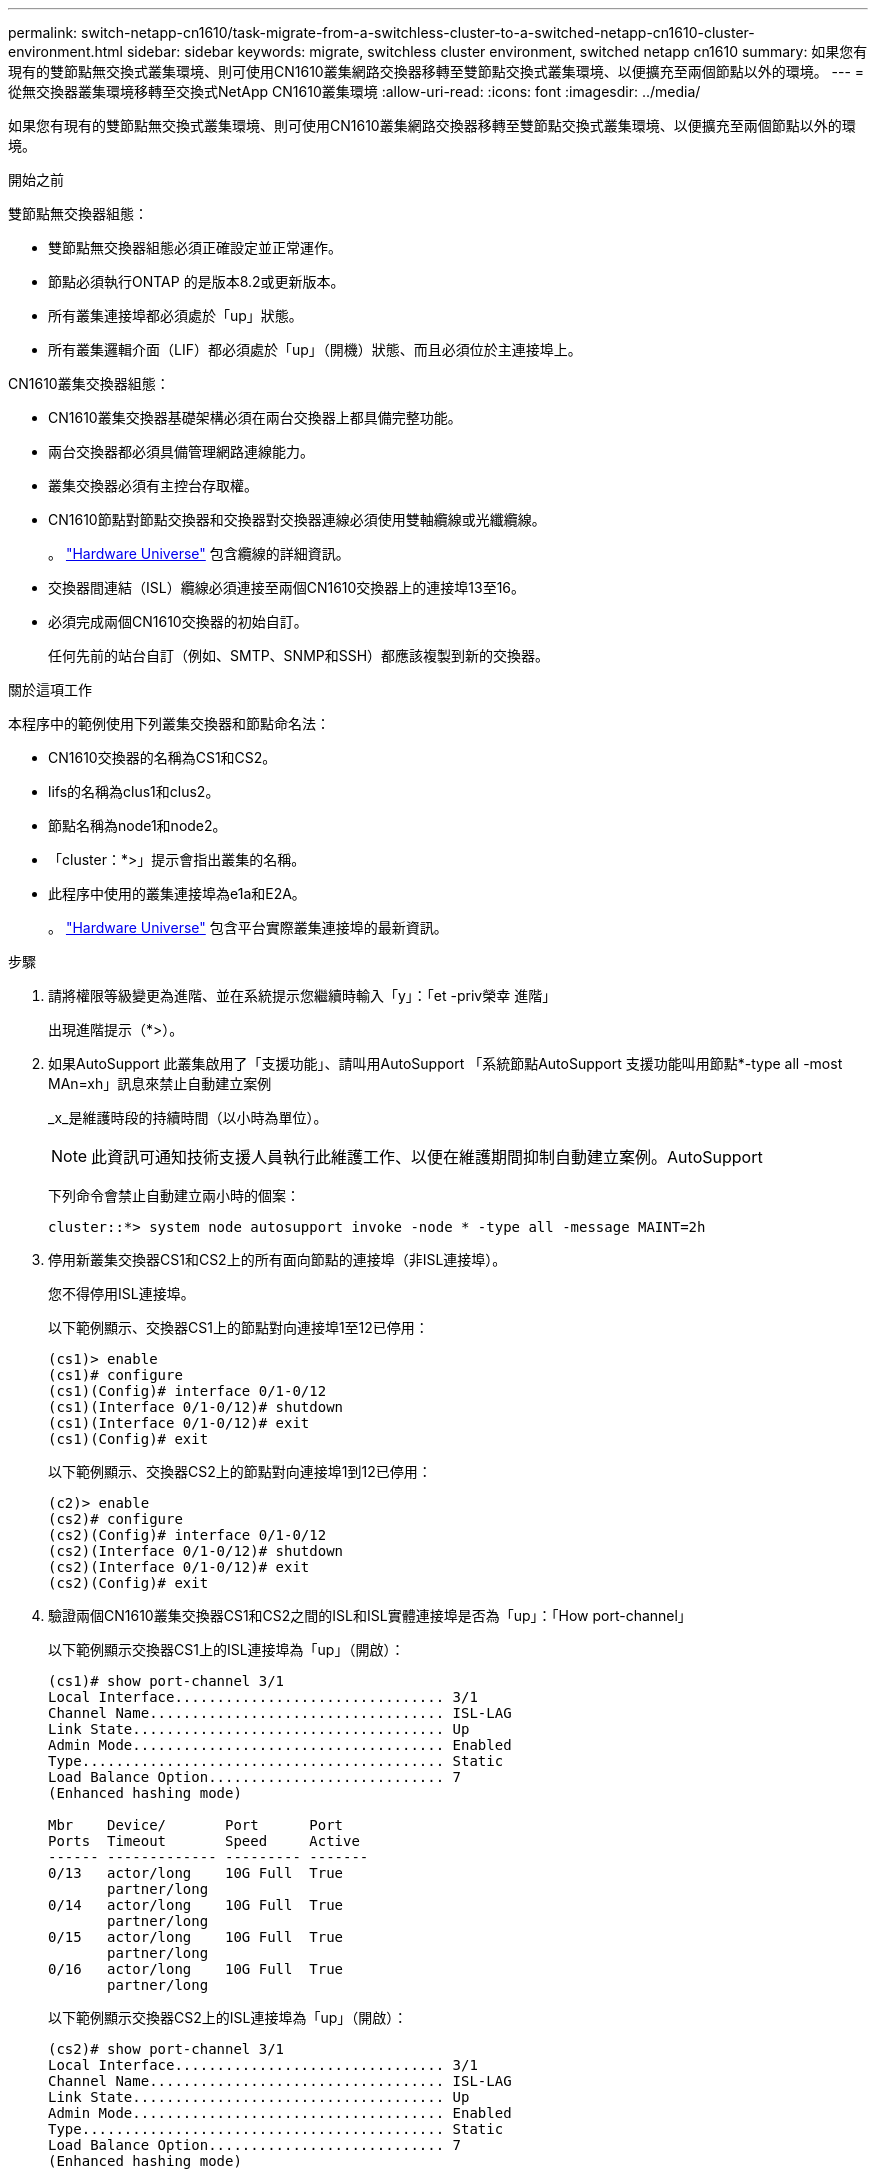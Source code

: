 ---
permalink: switch-netapp-cn1610/task-migrate-from-a-switchless-cluster-to-a-switched-netapp-cn1610-cluster-environment.html 
sidebar: sidebar 
keywords: migrate, switchless cluster environment, switched netapp cn1610 
summary: 如果您有現有的雙節點無交換式叢集環境、則可使用CN1610叢集網路交換器移轉至雙節點交換式叢集環境、以便擴充至兩個節點以外的環境。 
---
= 從無交換器叢集環境移轉至交換式NetApp CN1610叢集環境
:allow-uri-read: 
:icons: font
:imagesdir: ../media/


[role="lead"]
如果您有現有的雙節點無交換式叢集環境、則可使用CN1610叢集網路交換器移轉至雙節點交換式叢集環境、以便擴充至兩個節點以外的環境。

.開始之前
雙節點無交換器組態：

* 雙節點無交換器組態必須正確設定並正常運作。
* 節點必須執行ONTAP 的是版本8.2或更新版本。
* 所有叢集連接埠都必須處於「up」狀態。
* 所有叢集邏輯介面（LIF）都必須處於「up」（開機）狀態、而且必須位於主連接埠上。


CN1610叢集交換器組態：

* CN1610叢集交換器基礎架構必須在兩台交換器上都具備完整功能。
* 兩台交換器都必須具備管理網路連線能力。
* 叢集交換器必須有主控台存取權。
* CN1610節點對節點交換器和交換器對交換器連線必須使用雙軸纜線或光纖纜線。
+
。 https://hwu.netapp.com/["Hardware Universe"^] 包含纜線的詳細資訊。

* 交換器間連結（ISL）纜線必須連接至兩個CN1610交換器上的連接埠13至16。
* 必須完成兩個CN1610交換器的初始自訂。
+
任何先前的站台自訂（例如、SMTP、SNMP和SSH）都應該複製到新的交換器。



.關於這項工作
本程序中的範例使用下列叢集交換器和節點命名法：

* CN1610交換器的名稱為CS1和CS2。
* lifs的名稱為clus1和clus2。
* 節點名稱為node1和node2。
* 「cluster：*>」提示會指出叢集的名稱。
* 此程序中使用的叢集連接埠為e1a和E2A。
+
。 https://hwu.netapp.com/["Hardware Universe"^] 包含平台實際叢集連接埠的最新資訊。



.步驟
. 請將權限等級變更為進階、並在系統提示您繼續時輸入「y」：「et -priv榮幸 進階」
+
出現進階提示（*>）。

. 如果AutoSupport 此叢集啟用了「支援功能」、請叫用AutoSupport 「系統節點AutoSupport 支援功能叫用節點*-type all -most MAn=xh」訊息來禁止自動建立案例
+
_x_是維護時段的持續時間（以小時為單位）。

+

NOTE: 此資訊可通知技術支援人員執行此維護工作、以便在維護期間抑制自動建立案例。AutoSupport

+
下列命令會禁止自動建立兩小時的個案：

+
[listing]
----
cluster::*> system node autosupport invoke -node * -type all -message MAINT=2h
----
. 停用新叢集交換器CS1和CS2上的所有面向節點的連接埠（非ISL連接埠）。
+
您不得停用ISL連接埠。

+
以下範例顯示、交換器CS1上的節點對向連接埠1至12已停用：

+
[listing]
----

(cs1)> enable
(cs1)# configure
(cs1)(Config)# interface 0/1-0/12
(cs1)(Interface 0/1-0/12)# shutdown
(cs1)(Interface 0/1-0/12)# exit
(cs1)(Config)# exit
----
+
以下範例顯示、交換器CS2上的節點對向連接埠1到12已停用：

+
[listing]
----

(c2)> enable
(cs2)# configure
(cs2)(Config)# interface 0/1-0/12
(cs2)(Interface 0/1-0/12)# shutdown
(cs2)(Interface 0/1-0/12)# exit
(cs2)(Config)# exit
----
. 驗證兩個CN1610叢集交換器CS1和CS2之間的ISL和ISL實體連接埠是否為「up」：「How port-channel」
+
以下範例顯示交換器CS1上的ISL連接埠為「up」（開啟）：

+
[listing]
----

(cs1)# show port-channel 3/1
Local Interface................................ 3/1
Channel Name................................... ISL-LAG
Link State..................................... Up
Admin Mode..................................... Enabled
Type........................................... Static
Load Balance Option............................ 7
(Enhanced hashing mode)

Mbr    Device/       Port      Port
Ports  Timeout       Speed     Active
------ ------------- --------- -------
0/13   actor/long    10G Full  True
       partner/long
0/14   actor/long    10G Full  True
       partner/long
0/15   actor/long    10G Full  True
       partner/long
0/16   actor/long    10G Full  True
       partner/long
----
+
以下範例顯示交換器CS2上的ISL連接埠為「up」（開啟）：

+
[listing]
----

(cs2)# show port-channel 3/1
Local Interface................................ 3/1
Channel Name................................... ISL-LAG
Link State..................................... Up
Admin Mode..................................... Enabled
Type........................................... Static
Load Balance Option............................ 7
(Enhanced hashing mode)

Mbr    Device/       Port      Port
Ports  Timeout       Speed     Active
------ ------------- --------- -------
0/13   actor/long    10G Full  True
       partner/long
0/14   actor/long    10G Full  True
       partner/long
0/15   actor/long    10G Full  True
       partner/long
0/16   actor/long    10G Full  True
       partner/long
----
. 顯示鄰近裝置的清單：「How isdp neighbors」
+
此命令提供有關連線至系統之裝置的資訊。

+
下列範例列出交換器CS1上的鄰近裝置：

+
[listing]
----

(cs1)# show isdp neighbors
Capability Codes: R - Router, T - Trans Bridge, B - Source Route Bridge,
                  S - Switch, H - Host, I - IGMP, r - Repeater
Device ID              Intf         Holdtime  Capability   Platform  Port ID
---------------------- ------------ --------- ------------ --------- ------------
cs2                    0/13         11        S            CN1610    0/13
cs2                    0/14         11        S            CN1610    0/14
cs2                    0/15         11        S            CN1610    0/15
cs2                    0/16         11        S            CN1610    0/16
----
+
下列範例列出交換器CS2上的鄰近裝置：

+
[listing]
----

(cs2)# show isdp neighbors
Capability Codes: R - Router, T - Trans Bridge, B - Source Route Bridge,
                  S - Switch, H - Host, I - IGMP, r - Repeater
Device ID              Intf         Holdtime  Capability   Platform  Port ID
---------------------- ------------ --------- ------------ --------- ------------
cs1                    0/13         11        S            CN1610    0/13
cs1                    0/14         11        S            CN1610    0/14
cs1                    0/15         11        S            CN1610    0/15
cs1                    0/16         11        S            CN1610    0/16
----
. 顯示叢集連接埠清單：「network port show」
+
下列範例顯示可用的叢集連接埠：

+
[listing]
----

cluster::*> network port show -ipspace Cluster
Node: node1
                                                                       Ignore
                                                  Speed(Mbps) Health   Health
Port      IPspace      Broadcast Domain Link MTU  Admin/Oper  Status   Status
--------- ------------ ---------------- ---- ---- ----------- -------- ------
e0a       Cluster      Cluster          up   9000  auto/10000 healthy  false
e0b       Cluster      Cluster          up   9000  auto/10000 healthy  false
e0c       Cluster      Cluster          up   9000  auto/10000 healthy  false
e0d       Cluster      Cluster          up   9000  auto/10000 healthy  false
e4a       Cluster      Cluster          up   9000  auto/10000 healthy  false
e4b       Cluster      Cluster          up   9000  auto/10000 healthy  false

Node: node2
                                                                       Ignore
                                                  Speed(Mbps) Health   Health
Port      IPspace      Broadcast Domain Link MTU  Admin/Oper  Status   Status
--------- ------------ ---------------- ---- ---- ----------- -------- ------
e0a       Cluster      Cluster          up   9000  auto/10000 healthy  false
e0b       Cluster      Cluster          up   9000  auto/10000 healthy  false
e0c       Cluster      Cluster          up   9000  auto/10000 healthy  false
e0d       Cluster      Cluster          up   9000  auto/10000 healthy  false
e4a       Cluster      Cluster          up   9000  auto/10000 healthy  false
e4b       Cluster      Cluster          up   9000  auto/10000 healthy  false
12 entries were displayed.
----
. 確認每個叢集連接埠都已連接至其合作夥伴叢集節點上的對應連接埠：「RUN * CDPD show-neighbors」（執行* CDPD show -neighbors）
+
下列範例顯示叢集連接埠e1a和E2A已連接至其叢集合作夥伴節點上的相同連接埠：

+
[listing]
----

cluster::*> run * cdpd show-neighbors
2 entries were acted on.

Node: node1
Local  Remote          Remote                 Remote           Hold  Remote
Port   Device          Interface              Platform         Time  Capability
------ --------------- ---------------------- ---------------- ----- ----------
e1a    node2           e1a                    FAS3270           137   H
e2a    node2           e2a                    FAS3270           137   H


Node: node2

Local  Remote          Remote                 Remote           Hold  Remote
Port   Device          Interface              Platform         Time  Capability
------ --------------- ---------------------- ---------------- ----- ----------
e1a    node1           e1a                    FAS3270           161   H
e2a    node1           e2a                    FAS3270           161   H
----
. 驗證所有的叢集生命體都是「up」（正常）且正常運作：「network interface show -vserver Cluster」（網路介面show -vserver叢集）
+
每個叢集LIF都應該在「is Home」欄位中顯示「true」。

+
[listing]
----

cluster::*> network interface show -vserver Cluster
            Logical    Status     Network       Current       Current Is
Vserver     Interface  Admin/Oper Address/Mask  Node          Port    Home
----------- ---------- ---------- ------------- ------------- ------- ----
node1
            clus1      up/up      10.10.10.1/16 node1         e1a     true
            clus2      up/up      10.10.10.2/16 node1         e2a     true
node2
            clus1      up/up      10.10.11.1/16 node2         e1a     true
            clus2      up/up      10.10.11.2/16 node2         e2a     true

4 entries were displayed.
----
+

NOTE: 必須從本機節點執行步驟10到13中的下列修改和移轉命令。

. 確認所有叢集連接埠均為「up」（正常）：「network port show -IPSpace Cluster」（網路連接埠顯示-IPSpace叢集）
+
[listing]
----
cluster::*> network port show -ipspace Cluster

                                       Auto-Negot  Duplex     Speed (Mbps)
Node   Port   Role         Link  MTU   Admin/Oper  Admin/Oper Admin/Oper
------ ------ ------------ ----- ----- ----------- ---------- ------------
node1
       e1a    clus1        up    9000  true/true  full/full   auto/10000
       e2a    clus2        up    9000  true/true  full/full   auto/10000
node2
       e1a    clus1        up    9000  true/true  full/full   auto/10000
       e2a    clus2        up    9000  true/true  full/full   auto/10000

4 entries were displayed.
----
. 在兩個節點上的叢集lust1和clus2上、將「-aut-revert」參數設為「假」：「網路介面修改」
+
[listing]
----

cluster::*> network interface modify -vserver node1 -lif clus1 -auto-revert false
cluster::*> network interface modify -vserver node1 -lif clus2 -auto-revert false
cluster::*> network interface modify -vserver node2 -lif clus1 -auto-revert false
cluster::*> network interface modify -vserver node2 -lif clus2 -auto-revert false
----
+

NOTE: 對於8.3版及更新版本、請使用下列命令：「network interface modify -vserver cluster -lIF *-auto-revert假」

. Ping叢集連接埠以驗證叢集連線能力：「叢集ping叢集local」
+
命令輸出顯示所有叢集連接埠之間的連線能力。

. 將clus1移轉至每個節點主控台的連接埠E2A：「網路介面移轉」
+
以下範例顯示將clus1移轉至節點1和節點2上的連接埠E2A的程序：

+
[listing]
----

cluster::*> network interface migrate -vserver node1 -lif clus1 -source-node node1 -dest-node node1 -dest-port e2a
cluster::*> network interface migrate -vserver node2 -lif clus1 -source-node node2 -dest-node node2 -dest-port e2a
----
+

NOTE: 對於8.3版及更新版本、請使用下列命令：「network interface mIGRADE -vserver cluster -lIF clus1 -dest-Node node1 -dest-port E2A」

. 驗證是否進行了移轉：「network interface show -vserver Cluster」（網路介面show -vserver叢集）
+
以下範例驗證clus1是否已移轉至節點1和節點2上的連接埠E2A：

+
[listing]
----

cluster::*> network interface show -vserver Cluster
            Logical    Status     Network       Current       Current Is
Vserver     Interface  Admin/Oper Address/Mask  Node          Port    Home
----------- ---------- ---------- ------------- ------------- ------- ----
node1
            clus1      up/up    10.10.10.1/16   node1         e2a     false
            clus2      up/up    10.10.10.2/16   node1         e2a     true
node2
            clus1      up/up    10.10.11.1/16   node2         e2a     false
            clus2      up/up    10.10.11.2/16   node2         e2a     true

4 entries were displayed.
----
. 關閉兩個節點上的叢集連接埠e1a：「網路連接埠修改」
+
以下範例說明如何關閉節點1和節點2上的連接埠e1a：

+
[listing]
----

cluster::*> network port modify -node node1 -port e1a -up-admin false
cluster::*> network port modify -node node2 -port e1a -up-admin false
----
. 驗證連接埠狀態：「network port show」（網路連接埠顯示）
+
以下範例顯示節點1和節點2上的連接埠e1a為「自己的」：

+
[listing]
----

cluster::*> network port show -role cluster
                                      Auto-Negot  Duplex     Speed (Mbps)
Node   Port   Role         Link   MTU Admin/Oper  Admin/Oper Admin/Oper
------ ------ ------------ ---- ----- ----------- ---------- ------------
node1
       e1a    clus1        down  9000  true/true  full/full   auto/10000
       e2a    clus2        up    9000  true/true  full/full   auto/10000
node2
       e1a    clus1        down  9000  true/true  full/full   auto/10000
       e2a    clus2        up    9000  true/true  full/full   auto/10000

4 entries were displayed.
----
. 從節點1上的叢集連接埠e1a拔下纜線、然後使用CN1610交換器支援的適當纜線、將e1a連接至叢集交換器CS1上的連接埠1。
+
。 link:https://hwu.netapp.com/Switch/Index["Hardware Universe"^] 包含纜線的詳細資訊。

. 從節點2上的叢集連接埠e1a拔下纜線、然後使用CN1610交換器支援的適當纜線、將e1a連接至叢集交換器CS1上的連接埠2。
. 在叢集交換器CS1上啟用所有面向節點的連接埠。
+
下列範例顯示交換器CS1上已啟用連接埠1到12：

+
[listing]
----

(cs1)# configure
(cs1)(Config)# interface 0/1-0/12
(cs1)(Interface 0/1-0/12)# no shutdown
(cs1)(Interface 0/1-0/12)# exit
(cs1)(Config)# exit
----
. 在每個節點上啟用第一個叢集連接埠e1a：「網路連接埠修改」
+
以下範例說明如何在節點1和節點2上啟用連接埠e1a：

+
[listing]
----

cluster::*> network port modify -node node1 -port e1a -up-admin true
cluster::*> network port modify -node node2 -port e1a -up-admin true
----
. 驗證所有的叢集連接埠是否均為「up」：「network port show -IPSpace Cluster」
+
以下範例顯示節點1和節點2上的所有叢集連接埠均為「up」：

+
[listing]
----

cluster::*> network port show -ipspace Cluster
                                      Auto-Negot  Duplex     Speed (Mbps)
Node   Port   Role         Link   MTU Admin/Oper  Admin/Oper Admin/Oper
------ ------ ------------ ---- ----- ----------- ---------- ------------
node1
       e1a    clus1        up    9000  true/true  full/full   auto/10000
       e2a    clus2        up    9000  true/true  full/full   auto/10000
node2
       e1a    clus1        up    9000  true/true  full/full   auto/10000
       e2a    clus2        up    9000  true/true  full/full   auto/10000

4 entries were displayed.
----
. 將兩個節點上的clus1（先前已移轉）還原為e1a：「網路介面回復」
+
以下範例說明如何將clus1還原為節點1和節點2上的連接埠e1a：

+
[listing]
----

cluster::*> network interface revert -vserver node1 -lif clus1
cluster::*> network interface revert -vserver node2 -lif clus1
----
+

NOTE: 對於8.3版及更新版本、請使用下列命令：「network interface revert -vserver cluster -lIF <nodename_clus<N>>'

. 驗證所有的叢集生命體都是「up」（正常運作）、並在「is Home」（原為首頁）欄中顯示為「true」（真）：「network interface show -vserver Cluster」（網路介面show -vserver叢集）
+
以下範例顯示、節點1和節點2上的所有lifs均為「up」、且「is Home」欄位結果為「true」：

+
[listing]
----

cluster::*> network interface show -vserver Cluster
            Logical    Status     Network       Current       Current Is
Vserver     Interface  Admin/Oper Address/Mask  Node          Port    Home
----------- ---------- ---------- ------------- ------------- ------- ----
node1
            clus1      up/up    10.10.10.1/16   node1         e1a     true
            clus2      up/up    10.10.10.2/16   node1         e2a     true
node2
            clus1      up/up    10.10.11.1/16   node2         e1a     true
            clus2      up/up    10.10.11.2/16   node2         e2a     true

4 entries were displayed.
----
. 顯示叢集中節點狀態的相關資訊：「叢集顯示」
+
下列範例顯示叢集中節點的健全狀況和資格資訊：

+
[listing]
----

cluster::*> cluster show
Node                 Health  Eligibility   Epsilon
-------------------- ------- ------------  ------------
node1                true    true          false
node2                true    true          false
----
. 將clus2移轉至每個節點主控台的連接埠e1a：「網路介面移轉」
+
以下範例顯示將clus2移轉至節點1和節點2上的連接埠e1a的程序：

+
[listing]
----

cluster::*> network interface migrate -vserver node1 -lif clus2 -source-node node1 -dest-node node1 -dest-port e1a
cluster::*> network interface migrate -vserver node2 -lif clus2 -source-node node2 -dest-node node2 -dest-port e1a
----
+

NOTE: 對於8.3版及更新版本、請使用下列命令：「network interface mIGRADE -vserver cluster -lIF node1_clus2 -dest-Node node1 -dest-port e1a」

. 驗證是否進行了移轉：「network interface show -vserver Cluster」（網路介面show -vserver叢集）
+
以下範例驗證clus2是否已移轉至節點1和節點2上的連接埠e1a：

+
[listing]
----

cluster::*> network interface show -vserver Cluster
            Logical    Status     Network       Current       Current Is
Vserver     Interface  Admin/Oper Address/Mask  Node          Port    Home
----------- ---------- ---------- ------------- ------------- ------- ----
node1
            clus1      up/up    10.10.10.1/16   node1         e1a     true
            clus2      up/up    10.10.10.2/16   node1         e1a     false
node2
            clus1      up/up    10.10.11.1/16   node2         e1a     true
            clus2      up/up    10.10.11.2/16   node2         e1a     false

4 entries were displayed.
----
. 關閉兩個節點上的叢集連接埠E2A：「網路連接埠修改」
+
以下範例說明如何關閉節點1和節點2上的連接埠E2A：

+
[listing]
----

cluster::*> network port modify -node node1 -port e2a -up-admin false
cluster::*> network port modify -node node2 -port e2a -up-admin false
----
. 驗證連接埠狀態：「network port show」（網路連接埠顯示）
+
以下範例顯示、節點1和節點2上的連接埠E2A是「自己」：

+
[listing]
----

cluster::*> network port show -role cluster
                                      Auto-Negot  Duplex     Speed (Mbps)
Node   Port   Role         Link   MTU Admin/Oper  Admin/Oper Admin/Oper
------ ------ ------------ ---- ----- ----------- ---------- ------------
node1
       e1a    clus1        up    9000  true/true  full/full   auto/10000
       e2a    clus2        down  9000  true/true  full/full   auto/10000
node2
       e1a    clus1        up    9000  true/true  full/full   auto/10000
       e2a    clus2        down  9000  true/true  full/full   auto/10000

4 entries were displayed.
----
. 從節點1上的叢集連接埠E2A拔下纜線、然後使用CN1610交換器所支援的適當纜線、將E2A連接至叢集交換器CS2上的連接埠1。
. 從節點2上的叢集連接埠E2A拔下纜線、然後使用CN1610交換器所支援的適當纜線、將E2A連接至叢集交換器CS2上的連接埠2。
. 在叢集交換器CS2上啟用所有面向節點的連接埠。
+
下列範例顯示交換器CS2上已啟用連接埠1到12：

+
[listing]
----

(cs2)# configure
(cs2)(Config)# interface 0/1-0/12
(cs2)(Interface 0/1-0/12)# no shutdown
(cs2)(Interface 0/1-0/12)# exit
(cs2)(Config)# exit
----
. 在每個節點上啟用第二個叢集連接埠E2A：
+
以下範例說明如何在節點1和節點2上啟用連接埠E2A：

+
[listing]
----

cluster::*> network port modify -node node1 -port e2a -up-admin true
cluster::*> network port modify -node node2 -port e2a -up-admin true
----
. 驗證所有的叢集連接埠是否均為「up」：「network port show -IPSpace Cluster」
+
以下範例顯示節點1和節點2上的所有叢集連接埠均為「up」：

+
[listing]
----

cluster::*> network port show -ipspace Cluster
                                      Auto-Negot  Duplex     Speed (Mbps)
Node   Port   Role         Link   MTU Admin/Oper  Admin/Oper Admin/Oper
------ ------ ------------ ---- ----- ----------- ---------- ------------
node1
       e1a    clus1        up    9000  true/true  full/full   auto/10000
       e2a    clus2        up    9000  true/true  full/full   auto/10000
node2
       e1a    clus1        up    9000  true/true  full/full   auto/10000
       e2a    clus2        up    9000  true/true  full/full   auto/10000

4 entries were displayed.
----
. 將兩個節點上的clus2（先前已移轉）回復為E2A：「網路介面回復」
+
以下範例說明如何將clus2還原為節點1和節點2上的連接埠E2A：

+
[listing]
----

cluster::*> network interface revert -vserver node1 -lif clus2
cluster::*> network interface revert -vserver node2 -lif clus2
----
+

NOTE: 對於8.3版及更新版本、命令為：「cluster::*> network interface revert -vserver cluster -lIF node1_clus2」及「cluster:*> network interface revert -vserver cluster -lIF node2_clus2」

. 驗證所有介面在「is Home」欄位中是否顯示「true」：「network interface show -vserver Cluster」
+
以下範例顯示、節點1和節點2上的所有lifs均為「up」、且「is Home」欄位結果為「true」：

+
[listing]
----

cluster::*> network interface show -vserver Cluster

             Logical    Status     Network            Current     Current Is
Vserver      Interface  Admin/Oper Address/Mask       Node        Port    Home
-----------  ---------- ---------- ------------------ ----------- ------- ----
node1
             clus1      up/up      10.10.10.1/16      node1       e1a     true
             clus2      up/up      10.10.10.2/16      node1       e2a     true
node2
             clus1      up/up      10.10.11.1/16      node2       e1a     true
             clus2      up/up      10.10.11.2/16      node2       e2a     true
----
. Ping叢集連接埠以驗證叢集連線能力：「叢集ping叢集local」
+
命令輸出顯示所有叢集連接埠之間的連線能力。

. 驗證兩個節點是否都有兩個連接到每個交換器：「How isdp neighbors」
+
以下範例顯示兩個交換器的適當結果：

+
[listing]
----

(cs1)# show isdp neighbors
Capability Codes: R - Router, T - Trans Bridge, B - Source Route Bridge,
                  S - Switch, H - Host, I - IGMP, r - Repeater
Device ID              Intf         Holdtime  Capability   Platform  Port ID
---------------------- ------------ --------- ------------ --------- ------------
node1                  0/1          132       H            FAS3270   e1a
node2                  0/2          163       H            FAS3270   e1a
cs2                    0/13         11        S            CN1610    0/13
cs2                    0/14         11        S            CN1610    0/14
cs2                    0/15         11        S            CN1610    0/15
cs2                    0/16         11        S            CN1610    0/16

(cs2)# show isdp neighbors
Capability Codes: R - Router, T - Trans Bridge, B - Source Route Bridge,
                  S - Switch, H - Host, I - IGMP, r - Repeater
Device ID              Intf         Holdtime  Capability   Platform  Port ID
---------------------- ------------ --------- ------------ --------- ------------
node1                  0/1          132       H            FAS3270   e2a
node2                  0/2          163       H            FAS3270   e2a
cs1                    0/13         11        S            CN1610    0/13
cs1                    0/14         11        S            CN1610    0/14
cs1                    0/15         11        S            CN1610    0/15
cs1                    0/16         11        S            CN1610    0/16
----
. 顯示組態中裝置的相關資訊：「網路裝置探索秀」
. 使用進階權限命令「network options detect-switchless modify」停用兩個節點上的無交換器組態設定
+
下列範例顯示如何停用無交換器組態設定：

+
[listing]
----

cluster::*> network options detect-switchless modify -enabled false
----
+

NOTE: 若為9.2版及更新版本、請跳過此步驟、因為組態會自動轉換。

. 確認設定已停用：「網路選項detect-switchless cluster show」
+
以下範例中的「假」輸出顯示組態設定已停用：

+
[listing]
----

cluster::*> network options detect-switchless-cluster show
Enable Switchless Cluster Detection: false
----
+

NOTE: 對於9.2版及更新版本、請等待「啟用無交換器叢集」設定為假。這可能需要三分鐘的時間。

. 將叢集clus1和clus2設定為在每個節點上自動還原、並確認：
+
[listing]
----

cluster::*> network interface modify -vserver node1 -lif clus1 -auto-revert true
cluster::*> network interface modify -vserver node1 -lif clus2 -auto-revert true
cluster::*> network interface modify -vserver node2 -lif clus1 -auto-revert true
cluster::*> network interface modify -vserver node2 -lif clus2 -auto-revert true
----
+

NOTE: 對於8.3版及更新版本、請使用下列命令：「network interface modify -vserver cluster -lIF *-auta-f還原true」、以在叢集中的所有節點上啟用自動還原功能。

. 驗證叢集中節點成員的狀態：「cluster show」（叢集顯示）
+
下列範例顯示叢集中節點的健全狀況和資格資訊：

+
[listing]
----

cluster::*> cluster show
Node                 Health  Eligibility   Epsilon
-------------------- ------- ------------  ------------
node1                true    true          false
node2                true    true          false
----
. 如果您禁止自動建立個案、請叫用AutoSupport 下列消息來重新啟用此功能：
+
「系統節點AutoSupport 不完整地叫用節點*-type all -most MAn=end」

+
[listing]
----
cluster::*> system node autosupport invoke -node * -type all -message MAINT=END
----
. 將權限等級變更回admin：「et -priv. admin」


*相關資訊*

http://hwu.netapp.com["Hardware Universe"^]

http://support.netapp.com/NOW/download/software/cm_switches_ntap/["NetApp CN1601與CN1610說明頁面"^]

https://library.netapp.com/ecm/ecm_download_file/ECMP1118645["CN1601與CN1610交換器設定與組態指南"^]

https://kb.netapp.com/Advice_and_Troubleshooting/Data_Storage_Software/ONTAP_OS/How_to_suppress_automatic_case_creation_during_scheduled_maintenance_windows["NetApp知識庫文件編號1010449：如何在排程的維護期間、抑制自動建立案例"^]
